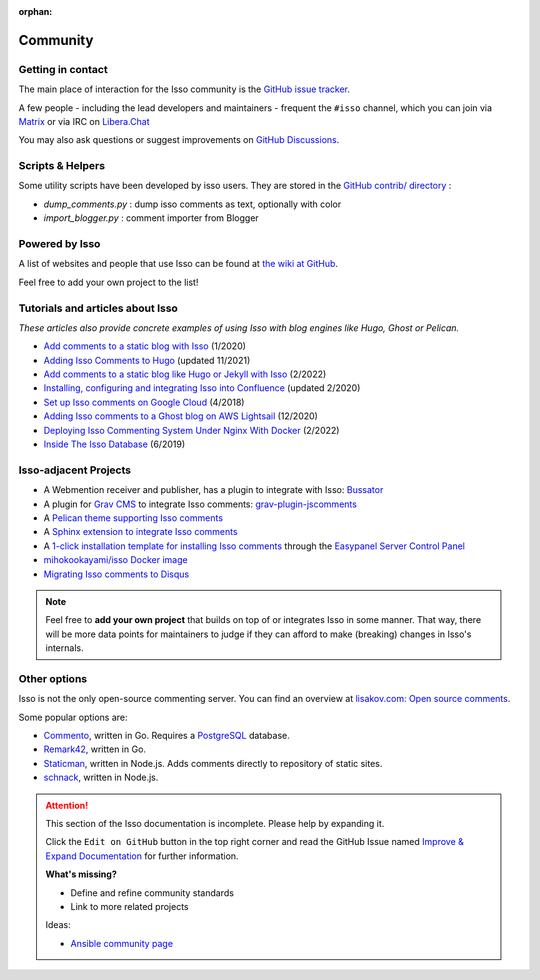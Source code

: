 :orphan:

Community
=========

.. _contact:

Getting in contact
------------------

The main place of interaction for the Isso community is the
`GitHub issue tracker <https://github.com/isso-comments/isso/issues>`_.

A few people - including the lead developers and maintainers - frequent the
``#isso`` channel, which you can join via
`Matrix <https://matrix.to/#/#isso:libera.chat">`_ or via IRC on
`Libera.Chat <https://libera.chat/>`_

You may also ask questions or suggest improvements on
`GitHub Discussions <https://github.com/isso-comments/isso/discussions>`_.

.. _scripts-and-helpers:

Scripts & Helpers
-----------------

Some utility scripts have been developed by isso users.
They are stored in the `GitHub contrib/ directory
<https://github.com/isso-comments/isso/tree/master/contrib>`_ :

* `dump_comments.py` : dump isso comments as text, optionally with color
* `import_blogger.py` : comment importer from Blogger

.. _powered-by-isso:

Powered by Isso
---------------

A list of websites and people that use Isso can be found at
`the wiki at GitHub <https://github.com/isso-comments/isso/wiki/Powered-by-isso>`_.

Feel free to add your own project to the list!

.. _adjacent-projects:

Tutorials and articles about Isso
---------------------------------

*These articles also provide concrete examples of using Isso with blog engines
like Hugo, Ghost or Pelican.*

.. Notes to editors:
   - Remember to add last updated timestamp (mon/year) to each new/updated article
   - Only publicly keep most relevant articles/tutorials here, the rest can
     stay as commented-out ones to avoid duplicates (see list below)
   - Migration complete from https://github.com/isso-comments/isso/wiki/Tutorials,
     wiki page deleted

* `Add comments to a static blog with Isso <https://oktomus.com/posts/2020/add-comments-to-a-static-blog-with-isso/>`_ (1/2020)
* `Adding Isso Comments to Hugo <https://stiobhart.net/2017-02-24-isso-comments/>`_ (updated 11/2021)
* `Add comments to a static blog like Hugo or Jekyll with Isso <https://djangocas.dev/blog/hugo/isso-static-blog-comments-setup-and-internal/>`_ (2/2022)
* `Installing, configuring and integrating Isso into Confluence  <https://confluence.jaytaala.com/display/TKB/Installing%2C+configuring%2C+and+integrating+isso+%28commenting+web+app%29+into+Confluence>`_ (updated 2/2020)
* `Set up Isso comments on Google Cloud <https://paulness.com/setup-isso-commenting-on-google-compute-engine-vm-cloud/>`_ (4/2018)
* `Adding Isso comments to a Ghost blog on AWS Lightsail <https://dev.to/sometimescasey/adding-isso-comments-to-a-ghost-blog-on-aws-lightsail-5ea2>`_ (12/2020)
* `Deploying Isso Commenting System Under Nginx With Docker <https://linuxhandbook.com/deploy-isso-comment/>`_ (2/2022)
* `Inside The Isso Database <https://snorl.ax/posts/2019/06/10/inside-the-isso-database/>`_ (6/2019)

.. Articles that are not relevant/recent enough:
   * `Install The Newest Isso and Integrated It with CDN like CloudFlare <https://snorl.ax/posts/2016/07/12/start-to-use-isso/`_
   * `Bye, Bye Disqus - Say Hello to Isso <https://matthiasadler.info/blog/isso-comment-integration/>`_ (8/2017)
   * `OverIQ.com: Installing Isso <https://overiq.com/installing-isso/>`_ (7/2020)
   * `Isso Comments <https://www.hallada.net/2017/11/15/isso-comments.html>`_ (11/2017, updated 5/2019)
   * `HN Discussion about Isso <https://news.ycombinator.com/item?id=16219570>`_ (1/2018)
   * `How to add Isso comments to your site <https://therandombits.com/2018/12/how-to-add-isso-comments-to-your-site/>`_ (12/2018)
   * `Isso: simple self-hosted commenting system <https://blog.phusion.nl/2018/08/16/isso-simple-self-hosted-commenting-system/>`_ (8/2018)
   * `quintagroup: Isso short project description <https://quintagroup.com/cms/python/isso>`_ (not dated)
   * `Add comments to your blog with Isso <https://stanislas.blog/2018/02/add-comments-to-your-blog-with-isso/>`_ (2/2018)
   * `Create a Hugo Blog, along with Isso comment server <https://omicx.cc/posts/2021-04-16-create-a-hugo-blog/>`_ (4/2021)
   * `Isso comments system on Debian <https://skorotkiewicz.github.io/techlog/isso-comments-system-on-debian/>`_ (10/2018)
   * `Unborking my ISSO comments system and making it more resilient <https://www.lonecpluspluscoder.com/2021/11/27/fixed-isso-comments-and-made-more-resilient/>`_ (updated 11/2021)
   * `Setting up Isso for my Hugo static website <https://www.sailadastra.com/posts/isso_comments/>`_ (6/2018)
   * `Integrate Isso into Hugo <https://www.scisoft.de/posts/technology/190912-isso-hugo/>`_ (9/2019)
   * `Installing Isso on Uberspace <https://lab.uberspace.de/guide_isso/>`_ (4/2020) (needs to be re-worked!)

Isso-adjacent Projects
----------------------

* A Webmention receiver and publisher, has a plugin to integrate with Isso: `Bussator`_
* A plugin for `Grav CMS`_ to integrate Isso comments: `grav-plugin-jscomments`_
* A `Pelican theme supporting Isso comments <https://github.com/Lucas-C/pelican-mg>`_
* A `Sphinx extension to integrate Isso comments <https://github.com/sphinx-notes/isso>`_
* A `1-click installation template for installing Isso comments <https://easypanel.io/docs/templates/isso>`_
  through the `Easypanel Server Control Panel <https://easypanel.io/>`_
* `mihokookayami/isso Docker image <https://hub.docker.com/r/mihokookayami/isso>`_
* `Migrating Isso comments to Disqus <https://github.com/angristan/isso-to-disqus>`_

.. _Grav cms: https://en.wikipedia.org/wiki/Grav_(CMS)
.. _grav-plugin-jscomments: https://github.com/Sommerregen/grav-plugin-jscomments>
.. _Bussator: https://gitlab.com/mardy/bussator

.. note::
   Feel free to **add your own project** that builds on top of or integrates
   Isso in some manner. That way, there will be more data points for
   maintainers to judge if they can afford to make (breaking) changes in Isso's
   internals.

Other options
-------------

Isso is not the only open-source commenting server. You can find an overview at
`lisakov.com: Open source comments <https://lisakov.com/projects/open-source-comments/>`_.

Some popular options are:

* `Commento <https://commento.io/>`_, written in Go. Requires a
  `PostgreSQL <https://www.postgresql.org/>`_ database.

* `Remark42 <https://remark42.com/>`_, written in Go.

* `Staticman <https://staticman.net/>`_, written in Node.js. Adds comments
  directly to repository of static sites.

* `schnack <https://schnack.cool/>`_, written in Node.js.


.. attention::

   This section of the Isso documentation is incomplete. Please help by expanding it.

   Click the ``Edit on GitHub`` button in the top right corner and read the
   GitHub Issue named
   `Improve & Expand Documentation <https://github.com/isso-comments/isso/issues/797>`_
   for further information.

   **What's missing?**

   - Define and refine community standards
   - Link to more related projects

   Ideas:

   - `Ansible community page <https://docs.ansible.com/ansible/latest/community/>`_
